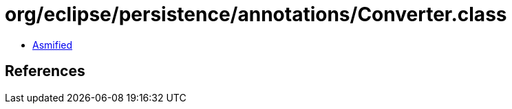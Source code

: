= org/eclipse/persistence/annotations/Converter.class

 - link:Converter-asmified.java[Asmified]

== References

